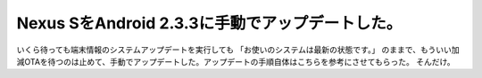﻿Nexus SをAndroid 2.3.3に手動でアップデートした。
####################################################################


いくら待っても端末情報のシステムアップデートを実行しても
「お使いのシステムは最新の状態です。」
のままで、もういい加減OTAを待つのは止めて、手動でアップデートした。アップデートの手順自体はこちらを参考にさせてもらった。
そんだけ。



.. author:: mkouhei
.. categories:: gadget, 
.. tags::


